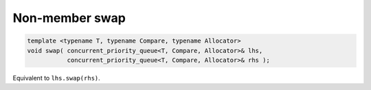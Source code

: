 .. SPDX-FileCopyrightText: 2019-2020 Intel Corporation
..
.. SPDX-License-Identifier: CC-BY-4.0

===============
Non-member swap
===============

.. code:: cpp

    template <typename T, typename Compare, typename Allocator>
    void swap( concurrent_priority_queue<T, Compare, Allocator>& lhs,
               concurrent_priority_queue<T, Compare, Allocator>& rhs );

Equivalent to ``lhs.swap(rhs)``.
